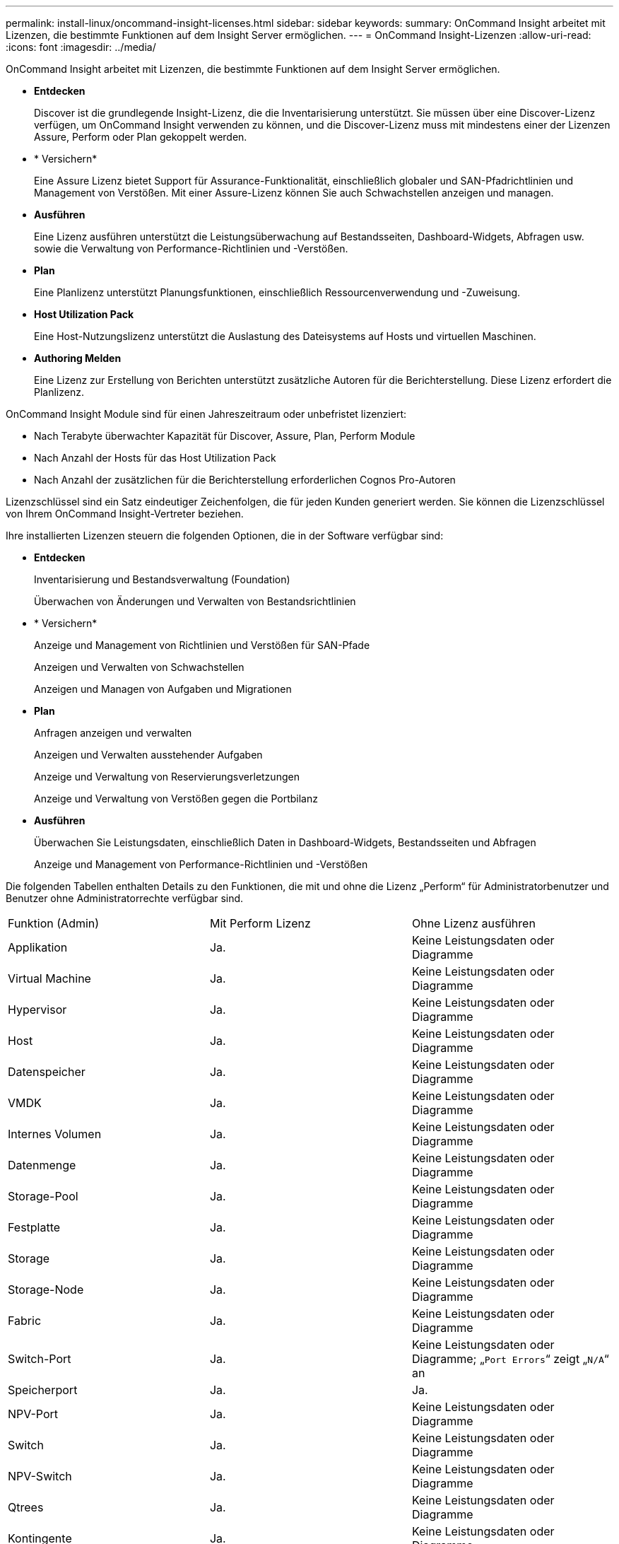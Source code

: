 ---
permalink: install-linux/oncommand-insight-licenses.html 
sidebar: sidebar 
keywords:  
summary: OnCommand Insight arbeitet mit Lizenzen, die bestimmte Funktionen auf dem Insight Server ermöglichen. 
---
= OnCommand Insight-Lizenzen
:allow-uri-read: 
:icons: font
:imagesdir: ../media/


[role="lead"]
OnCommand Insight arbeitet mit Lizenzen, die bestimmte Funktionen auf dem Insight Server ermöglichen.

* *Entdecken*
+
Discover ist die grundlegende Insight-Lizenz, die die Inventarisierung unterstützt. Sie müssen über eine Discover-Lizenz verfügen, um OnCommand Insight verwenden zu können, und die Discover-Lizenz muss mit mindestens einer der Lizenzen Assure, Perform oder Plan gekoppelt werden.

* * Versichern*
+
Eine Assure Lizenz bietet Support für Assurance-Funktionalität, einschließlich globaler und SAN-Pfadrichtlinien und Management von Verstößen. Mit einer Assure-Lizenz können Sie auch Schwachstellen anzeigen und managen.

* *Ausführen*
+
Eine Lizenz ausführen unterstützt die Leistungsüberwachung auf Bestandsseiten, Dashboard-Widgets, Abfragen usw. sowie die Verwaltung von Performance-Richtlinien und -Verstößen.

* *Plan*
+
Eine Planlizenz unterstützt Planungsfunktionen, einschließlich Ressourcenverwendung und -Zuweisung.

* *Host Utilization Pack*
+
Eine Host-Nutzungslizenz unterstützt die Auslastung des Dateisystems auf Hosts und virtuellen Maschinen.

* *Authoring Melden*
+
Eine Lizenz zur Erstellung von Berichten unterstützt zusätzliche Autoren für die Berichterstellung. Diese Lizenz erfordert die Planlizenz.



OnCommand Insight Module sind für einen Jahreszeitraum oder unbefristet lizenziert:

* Nach Terabyte überwachter Kapazität für Discover, Assure, Plan, Perform Module
* Nach Anzahl der Hosts für das Host Utilization Pack
* Nach Anzahl der zusätzlichen für die Berichterstellung erforderlichen Cognos Pro-Autoren


Lizenzschlüssel sind ein Satz eindeutiger Zeichenfolgen, die für jeden Kunden generiert werden. Sie können die Lizenzschlüssel von Ihrem OnCommand Insight-Vertreter beziehen.

Ihre installierten Lizenzen steuern die folgenden Optionen, die in der Software verfügbar sind:

* *Entdecken*
+
Inventarisierung und Bestandsverwaltung (Foundation)

+
Überwachen von Änderungen und Verwalten von Bestandsrichtlinien

* * Versichern*
+
Anzeige und Management von Richtlinien und Verstößen für SAN-Pfade

+
Anzeigen und Verwalten von Schwachstellen

+
Anzeigen und Managen von Aufgaben und Migrationen

* *Plan*
+
Anfragen anzeigen und verwalten

+
Anzeigen und Verwalten ausstehender Aufgaben

+
Anzeige und Verwaltung von Reservierungsverletzungen

+
Anzeige und Verwaltung von Verstößen gegen die Portbilanz

* *Ausführen*
+
Überwachen Sie Leistungsdaten, einschließlich Daten in Dashboard-Widgets, Bestandsseiten und Abfragen

+
Anzeige und Management von Performance-Richtlinien und -Verstößen



Die folgenden Tabellen enthalten Details zu den Funktionen, die mit und ohne die Lizenz „Perform“ für Administratorbenutzer und Benutzer ohne Administratorrechte verfügbar sind.

|===


| Funktion (Admin) | Mit Perform Lizenz | Ohne Lizenz ausführen 


 a| 
Applikation
 a| 
Ja.
 a| 
Keine Leistungsdaten oder Diagramme



 a| 
Virtual Machine
 a| 
Ja.
 a| 
Keine Leistungsdaten oder Diagramme



 a| 
Hypervisor
 a| 
Ja.
 a| 
Keine Leistungsdaten oder Diagramme



 a| 
Host
 a| 
Ja.
 a| 
Keine Leistungsdaten oder Diagramme



 a| 
Datenspeicher
 a| 
Ja.
 a| 
Keine Leistungsdaten oder Diagramme



 a| 
VMDK
 a| 
Ja.
 a| 
Keine Leistungsdaten oder Diagramme



 a| 
Internes Volumen
 a| 
Ja.
 a| 
Keine Leistungsdaten oder Diagramme



 a| 
Datenmenge
 a| 
Ja.
 a| 
Keine Leistungsdaten oder Diagramme



 a| 
Storage-Pool
 a| 
Ja.
 a| 
Keine Leistungsdaten oder Diagramme



 a| 
Festplatte
 a| 
Ja.
 a| 
Keine Leistungsdaten oder Diagramme



 a| 
Storage
 a| 
Ja.
 a| 
Keine Leistungsdaten oder Diagramme



 a| 
Storage-Node
 a| 
Ja.
 a| 
Keine Leistungsdaten oder Diagramme



 a| 
Fabric
 a| 
Ja.
 a| 
Keine Leistungsdaten oder Diagramme



 a| 
Switch-Port
 a| 
Ja.
 a| 
Keine Leistungsdaten oder Diagramme; „`Port Errors`“ zeigt „`N/A`“ an



 a| 
Speicherport
 a| 
Ja.
 a| 
Ja.



 a| 
NPV-Port
 a| 
Ja.
 a| 
Keine Leistungsdaten oder Diagramme



 a| 
Switch
 a| 
Ja.
 a| 
Keine Leistungsdaten oder Diagramme



 a| 
NPV-Switch
 a| 
Ja.
 a| 
Keine Leistungsdaten oder Diagramme



 a| 
Qtrees
 a| 
Ja.
 a| 
Keine Leistungsdaten oder Diagramme



 a| 
Kontingente
 a| 
Ja.
 a| 
Keine Leistungsdaten oder Diagramme



 a| 
Pfad
 a| 
Ja.
 a| 
Keine Leistungsdaten oder Diagramme



 a| 
Zone
 a| 
Ja.
 a| 
Keine Leistungsdaten oder Diagramme



 a| 
Zonenmitglied
 a| 
Ja.
 a| 
Keine Leistungsdaten oder Diagramme



 a| 
Generisches Gerät
 a| 
Ja.
 a| 
Keine Leistungsdaten oder Diagramme



 a| 
Tape
 a| 
Ja.
 a| 
Keine Leistungsdaten oder Diagramme



 a| 
Maskierung
 a| 
Ja.
 a| 
Keine Leistungsdaten oder Diagramme



 a| 
ISCSI-Sitzungen
 a| 
Ja.
 a| 
Keine Leistungsdaten oder Diagramme



 a| 
ICSI-Netzwerkportale
 a| 
Ja.
 a| 
Keine Leistungsdaten oder Diagramme



 a| 
Suche
 a| 
Ja.
 a| 
Ja.



 a| 
Admin
 a| 
Ja.
 a| 
Ja.



 a| 
Dashboard
 a| 
Ja.
 a| 
Ja.



 a| 
Widgets
 a| 
Ja.
 a| 
Teilweise verfügbar (nur Asset-, Abfrage- und Admin-Widgets sind verfügbar)



 a| 
Dashboard zu Verstößen
 a| 
Ja.
 a| 
Verborgen



 a| 
Ressourcen-Dashboard
 a| 
Ja.
 a| 
Teilweise verfügbar (Storage-IOPS und VM-IOPS-Widgets sind ausgeblendet)



 a| 
Management von Performance-Richtlinien
 a| 
Ja.
 a| 
Verborgen



 a| 
Verwalten von Anmerkungen
 a| 
Ja.
 a| 
Ja.



 a| 
Verwalten von Anmerkungsregeln
 a| 
Ja.
 a| 
Ja.



 a| 
Management von Applikationen
 a| 
Ja.
 a| 
Ja.



 a| 
Abfragen
 a| 
Ja.
 a| 
Ja.



 a| 
Verwalten von Geschäftseinheiten
 a| 
Ja.
 a| 
Ja.

|===
|===


| Merkmal | User - mit Perform-Lizenz | Guest - mit Perform-Lizenz | User - ohne Lizenz ausführen | Guest - ohne Lizenz durchführen 


 a| 
Ressourcen-Dashboard
 a| 
Ja.
 a| 
Ja.
 a| 
Teilweise verfügbar (Storage-IOPS und VM-IOPS-Widgets sind ausgeblendet)
 a| 
Teilweise verfügbar (Storage-IOPS und VM-IOPS-Widgets sind ausgeblendet)



 a| 
Benutzerdefiniertes Dashboard
 a| 
Nur Ansicht (keine Optionen zum Erstellen, Bearbeiten oder Speichern)
 a| 
Nur Ansicht (keine Optionen zum Erstellen, Bearbeiten oder Speichern)
 a| 
Nur Ansicht (keine Optionen zum Erstellen, Bearbeiten oder Speichern)
 a| 
Nur Ansicht (keine Optionen zum Erstellen, Bearbeiten oder Speichern)



 a| 
Management von Performance-Richtlinien
 a| 
Ja.
 a| 
Verborgen
 a| 
Verborgen
 a| 
Verborgen



 a| 
Verwalten von Anmerkungen
 a| 
Ja.
 a| 
Verborgen
 a| 
Ja.
 a| 
Verborgen



 a| 
Management von Applikationen
 a| 
Ja.
 a| 
Verborgen
 a| 
Ja.
 a| 
Verborgen



 a| 
Verwalten von Geschäftseinheiten
 a| 
Ja.
 a| 
Verborgen
 a| 
Ja.
 a| 
Verborgen



 a| 
Abfragen
 a| 
Ja.
 a| 
Nur anzeigen und bearbeiten (keine Speicheroption)
 a| 
Ja.
 a| 
Nur anzeigen und bearbeiten (keine Speicheroption)

|===